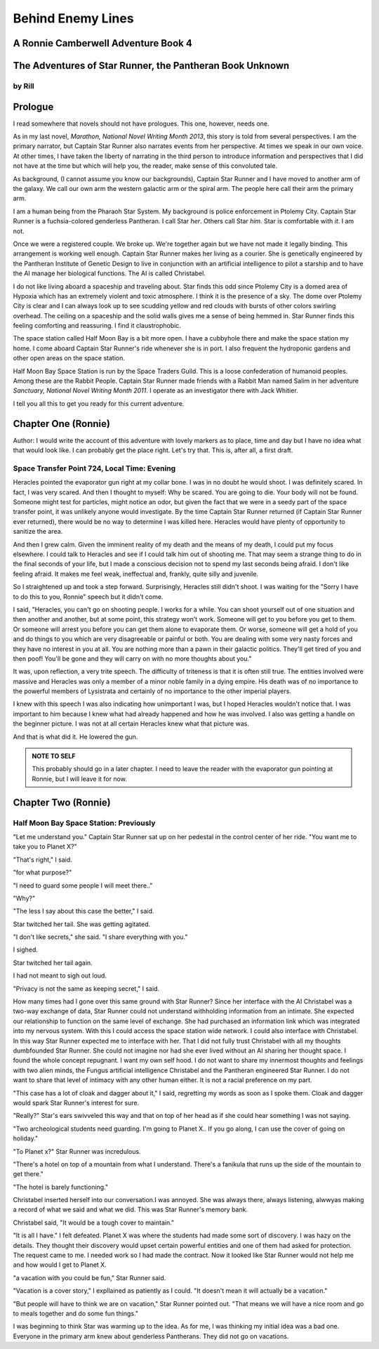 Behind Enemy Lines
==================

A Ronnie Camberwell Adventure Book 4
------------------------------------

The Adventures of Star Runner, the Pantheran Book Unknown
---------------------------------------------------------

by Rill
~~~~~~~

Prologue
--------

I read somewhere that novels should not have prologues. This one,
however, needs one.

As in my last novel, *Marathon, National Novel Writing Month 2013*, this
story is told from several perspectives. I am  the primary
narrator, but Captain Star Runner also narrates events from her
perspective. At times we speak in our own voice. At other times, I
have taken the liberty of narrating in the third person to introduce
information and perspectives that I did not have at the time but which
will help you, the reader, make sense of this convoluted tale.

As background, (I cannot assume you know our backgrounds), Captain
Star Runner and I have moved to another arm of the galaxy. We call our
own arm the western galactic arm or the spiral arm. The people here
call their arm the primary arm. 

I am a human being from the Pharaoh Star System. My background is
police enforcement in Ptolemy City. Captain Star Runner is a
fuchsia-colored genderless Pantheran. I call Star *her*. Others call
Star *him*. Star is comfortable with *it*.  I am not.

Once we were a registered couple. We broke up. We're together again
but we have not made it legally binding. This arrangement is working
well enough. Captain Star Runner makes her living as a courier. She is
genetically engineered by the Pantheran Institute of Genetic Design to
live in conjunction with an artificial intelligence to pilot a starship
and to have the AI manage her biological functions. The AI is called
Christabel.

I do not like living aboard a spaceship and traveling about. Star
finds this odd since Ptolemy City is a domed area of Hypoxia which has
an extremely violent and toxic atmosphere. I think it is the presence
of a sky. The dome over Ptolemy City is clear and I can always look up
to see scudding yellow and red clouds with bursts of other colors
swirling overhead. The ceiling on a spaceship and the solid walls
gives me a sense of being hemmed in. Star Runner finds this feeling
comforting and reassuring. I find it claustrophobic.

The space station called Half Moon Bay is a bit more open. I have a
cubbyhole there and make the space station my home. I come aboard
Captain Star Runner's ride whenever she is in port. I also frequent
the hydroponic gardens and other open areas on the space station.

Half Moon Bay Space Station is run by the Space Traders Guild. This is
a loose confederation of humanoid peoples. Among these are the Rabbit
People. Captain Star Runner made friends with a Rabbit Man named Salim
in her adventure *Sanctuary, National Novel Writing Month 2011*. I
operate as an investigator there with Jack Whitier.

I tell you all this to get you ready for this current adventure. 

Chapter One (Ronnie)
--------------------

Author: I would write the account of this adventure with lovely
markers as to place, time and day but I have no idea what that would
look like. I can probably get the place right. Let's try that. This
is, after all, a first draft.

Space Transfer Point 724, Local Time: Evening
~~~~~~~~~~~~~~~~~~~~~~~~~~~~~~~~~~~~~~~~~~~~~

Heracles pointed the  evaporator gun   right at my collar bone. I was
in no doubt he would shoot. I was definitely scared. In fact, I was
very scared. And then I thought to myself: Why be scared. You are
going to die. Your body will not be found. Someone might test for
particles, might notice an odor, but given the fact that we were in a
seedy part of the space transfer point, it was unlikely anyone would
investigate. By the time Captain Star Runner returned (if Captain Star
Runner ever returned), there would be no way to determine I was killed
here. Heracles would have plenty of opportunity to sanitize the area.

And then I grew calm. Given the imminent reality of my death and the
means of my death, I could put my focus elsewhere. I could talk to
Heracles and see if I could talk him out of shooting me. That may seem
a strange thing to do in the final seconds of your life, but I made a
conscious decision not to spend my last seconds being afraid. I don't
like feeling afraid. It makes me feel weak, ineffectual and, frankly,
quite silly and juvenile.

So I straightened up and took a step  forward. Surprisingly, Heracles
still didn't shoot. I was waiting for the "Sorry I have to do this to
you, Ronnie" speech but it didn't come.

I said, "Heracles, you can't go on shooting people. I works for a
while. You can shoot yourself out of one situation and then another
and another, but at some point, this strategy won't work. Someone will
get to you before you get to them. Or someone will arrest you before
you can get them alone to evaporate them. Or worse, someone will get a
hold of you and do things to you which are very disagreeable or
painful or both. You are dealing with some very nasty forces and they
have no interest in you at all. You are nothing more than a pawn in
their galactic politics. They'll get tired of you and then poof!
You'll be gone and they will carry on with no more thoughts about
you."

It was, upon reflection, a very trite speech. The difficulty of
triteness is that it is often still true. The entities involved were
massive and Heracles was only a member of a minor noble family in a
dying empire. His death was of no importance to the powerful members
of Lysistrata and certainly of no importance to the other imperial
players.

I knew with this speech I was also indicating how unimportant I was,
but I hoped Heracles wouldn't notice that. I was important to him
because I knew what had already happened and how he was involved. I
also was getting a handle on the beginner picture. I was not at all
certain Heracles knew what that picture was. 

And that is what did it. He lowered the gun.

.. admonition:: NOTE TO SELF

          This probably should go in a later chapter. I need to leave
	  the reader with the evaporator gun pointing at Ronnie, but
	  I will leave it for now.

Chapter Two (Ronnie)
--------------------

Half Moon Bay Space Station: Previously
~~~~~~~~~~~~~~~~~~~~~~~~~~~~~~~~~~~~~~~

"Let me understand you." Captain Star Runner sat up on her pedestal in
the control center of her ride. "You want me to take you to Planet X?"

"That's right," I said.

"for what purpose?"

"I need to guard some people I will meet there.."

"Why?"

"The less I say about this case the better," I said.

Star twitched her tail. She was getting agitated.

"I don't like secrets," she said. "I share everything with you."

I sighed.

Star twitched her tail again.

I had not meant to sigh out loud.

"Privacy is not the same as keeping secret," I said. 

How many times had I gone over this same ground with Star Runner?
Since her interface with the AI Christabel was a two-way exchange of
data, Star Runner could not understand withholding information from an
intimate. She expected our relationship to function on the same level
of exchange. She had purchased an information link which was
integrated into my nervous system. With this I could access the space
station wide network. I could also interface with Christabel. In this
way Star Runner expected me to interface with her. That I did not
fully trust Christabel with all my thoughts dumbfounded Star Runner.
She could not imagine nor had she ever lived without an AI sharing her
thought space. I found the whole concept repugnant. I want my own
self hood. I do not want to share my innermost thoughts and feelings
with two alien minds, the Fungus artificial intelligence Christabel
and the Pantheran engineered Star Runner. I do not want to share that
level of intimacy with any other human either. It is not a racial
preference on my part.

"This case has a lot of cloak and dagger about it," I said, regretting
my words as soon as I spoke them. Cloak and dagger would spark Star
Runner's interest for sure.

"Really?" Star's ears swivveled this way and that on top of her head as if she could hear
something I was not saying.

"Two archeological students need guarding. I'm going to Planet X.. If
you go along, I can use the cover of going on holiday."

"To Planet x?" Star Runner was incredulous.

"There's a hotel on top of a mountain from what I understand. There's
a fanikula that runs up the side of the mountain to get there."

"The hotel is barely functioning."

Christabel inserted herself into
our conversation.I was annoyed. She was always there, always
listening, alwwyas making a record of what we said and what we did.
This was Star Runner's memory bank. 

Christabel said, "It would be a tough cover to maintain."

"It is all I have." I felt defeated. Planet X was where the students
had made some sort of discovery. I was hazy on the details. They
thought their discovery would upset certain powerful entities and one
of them had asked for protection. The request came to me. I needed
work so I had made the contract. Now it looked like Star Runner would
not help me and how would I get to Planet X.

"a vacation with you could be fun," Star Runner said.

"Vacation is a cover story," I expllained as patiently as I could. "It
doesn't mean it will actually be a vacation."

"But people will have to think we are on vacation," Star Runner
pointed out. "That means we will have a nice room and go to meals
together and do some fun things."

I was beginning to think Star was warming up to the idea. As for me,
I was thinking my initial idea was a bad one. Everyone in the primary
arm knew about genderless Pantherans. They did not go on vacations.

